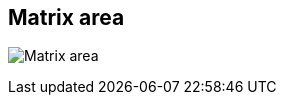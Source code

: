 ifdef::pdf-theme[[[area-matrix-area-0,Matrix area]]]
ifndef::pdf-theme[[[area-matrix-area-0,Matrix area image:playtime::generated/screenshots/elements/area/matrix-area-0.png[width=50]]]]
== Matrix area

image:playtime::generated/screenshots/elements/area/matrix-area-0.png[Matrix area, role="related thumb right"]



